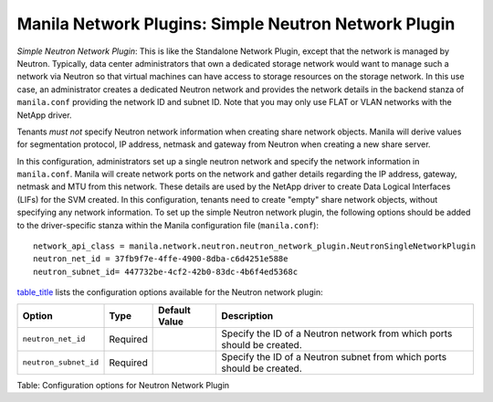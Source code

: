.. _simple_neutron_network_plugin:

Manila Network Plugins: Simple Neutron Network Plugin
=====================================================

*Simple Neutron Network Plugin*: This is like the Standalone Network
Plugin, except that the network is managed by Neutron. Typically,
data center administrators that own a dedicated storage network would
want to manage such a network via Neutron so that virtual machines
can have access to storage resources on the storage network. In this
use case, an administrator creates a dedicated Neutron network and
provides the network details in the backend stanza of ``manila.conf``
providing the network ID and subnet ID. Note that you may only use
FLAT or VLAN networks with the NetApp driver.

Tenants *must not* specify Neutron network information when creating
share network objects. Manila will derive values for segmentation
protocol, IP address, netmask and gateway from Neutron when creating
a new share server.


In this configuration, administrators set up a single neutron network
and specify the network information in ``manila.conf``. Manila will create
network ports on the network and gather details regarding the IP address,
gateway, netmask and MTU from this network. These details are used by the
NetApp driver to create Data Logical Interfaces (LIFs) for the SVM
created. In this configuration, tenants need to create "empty" share network
objects, without specifying any network information. To set up the
simple Neutron network plugin, the following options should be added to
the driver-specific stanza within the Manila configuration file
(``manila.conf``):

::

    network_api_class = manila.network.neutron.neutron_network_plugin.NeutronSingleNetworkPlugin
    neutron_net_id = 37fb9f7e-4ffe-4900-8dba-c6d4251e588e
    neutron_subnet_id= 447732be-4cf2-42b0-83dc-4b6f4ed5368c


`table\_title <#manila.configuration.network.neutron.options>`__ lists
the configuration options available for the Neutron network plugin:

+-------------------------+------------+-----------------+---------------------------------------------------------------------------+
| Option                  | Type       | Default Value   | Description                                                               |
+=========================+============+=================+===========================================================================+
| ``neutron_net_id``      | Required   |                 | Specify the ID of a Neutron network from which ports should be created.   |
+-------------------------+------------+-----------------+---------------------------------------------------------------------------+
| ``neutron_subnet_id``   | Required   |                 | Specify the ID of a Neutron subnet from which ports should be created.    |
+-------------------------+------------+-----------------+---------------------------------------------------------------------------+

Table: Configuration options for Neutron Network Plugin
